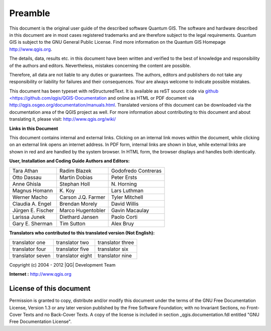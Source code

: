 
.. _qgis.documentation.preamble:

**********
Preamble
**********

..  when the revision of a section has been finalized, 
..  comment out the following line:
..  \updatedisclaimer

This document is the original user guide of the described 
software Quantum GIS. The software and hardware described in this 
document are in most cases registered trademarks and are therefore subject 
to the legal requirements. Quantum GIS is subject to the GNU General Public 
License. Find more information on the Quantum GIS Homepage
http://www.qgis.org.


The details, data, results etc. in this document have been 
written and verified to the best of knowledge and responsibility of the 
authors and editors. Nevertheless, mistakes concerning the content are possible.

Therefore, all data are not liable to any duties or guarantees. The authors, editors 
and publishers do not take any responsibility or liability for failures and 
their consequences. Your are always welcome to indicate possible mistakes.


This document has been typeset with reStructuredText. It is available as reST source code via `github <https://github.com/qgis/QGIS-Documentation <http://wiki.qgis.org/qgiswiki/DocumentationWritersCorner>`_
and online as HTML or PDF document via http://qgis.osgeo.org/documentation/manuals.html. 
Translated versions of this document can be downloaded via the documentation 
area of the QGIS project as well. For more information about contributing to
this document and about translating it, please visit: http://www.qgis.org/wiki/ 

**Links in this Document**

This document contains internal and external links.  Clicking on an
internal link moves within the document, while clicking on an external link
opens an internet address.  In PDF form, internal links are shown in blue,
while external links are shown in red and are handled by the
system browser. In HTML form, the browser displays and handles both
identically. 

**User, Installation and Coding Guide Authors and Editors:**

+-------------------+---------------------+----------------------+
| Tara Athan        | Radim Blazek        | Godofredo Contreras  |
+-------------------+---------------------+----------------------+
| Otto Dassau       | Martin Dobias       | Peter Ersts          |
+-------------------+---------------------+----------------------+
| Anne Ghisla       | Stephan Holl        | N\. Horning          |
+-------------------+---------------------+----------------------+
| Magnus Homann     | K\. Koy             | Lars Luthman         |
+-------------------+---------------------+----------------------+
| Werner Macho      | Carson J.Q. Farmer  | Tyler Mitchell       |
+-------------------+---------------------+----------------------+
| Claudia A. Engel  | Brendan Morely      | David Willis         |
+-------------------+---------------------+----------------------+
| Jürgen E. Fischer | Marco Hugentobler   | Gavin Macaulay       |
+-------------------+---------------------+----------------------+
| Larissa Junek     | Diethard Jansen     | Paolo Corti          |
+-------------------+---------------------+----------------------+
| Gary E. Sherman   | Tim Sutton          | Alex Bruy            |
+-------------------+---------------------+----------------------+


**Translators who contributed to this translated version (Not English):**

+-------------------+---------------------+----------------------+
| translator one    | translator two      | translator three     |
+-------------------+---------------------+----------------------+
| translator four   | translator five     | translator six       |
+-------------------+---------------------+----------------------+
| translator seven  | translator eight    | translator nine      |
+-------------------+---------------------+----------------------+


Copyright (c) 2004 - 2012 |QG| Development Team

**Internet :** http://www.qgis.org

License of this document
========================

Permission is granted to copy, distribute and/or modify this document under 
the terms of the GNU Free Documentation License, Version 1.3 or any later 
version published by the Free Software Foundation; with no Invariant 
Sections, no Front-Cover Texts and no Back-Cover Texts.  A copy of the 
license is included in section _qgis.documentation.fdl entitled "GNU Free Documentation 
License".

